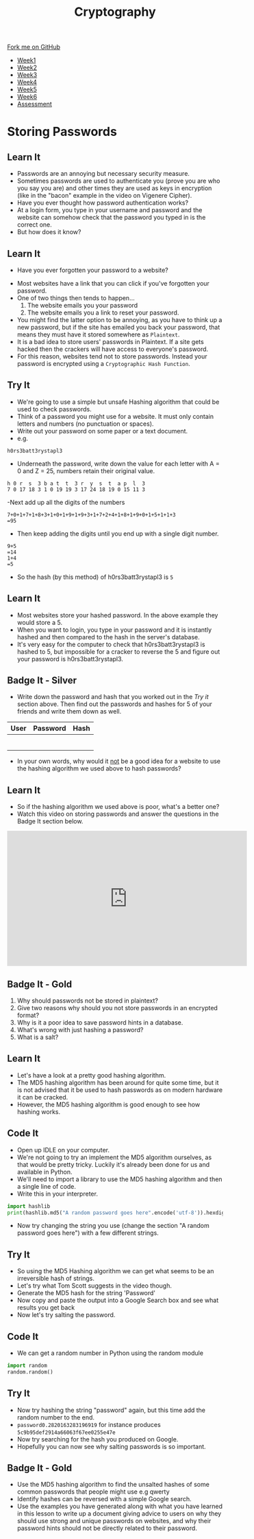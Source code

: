 #+STARTUP:indent
#+HTML_HEAD: <link rel="stylesheet" type="text/css" href="css/styles.css"/>
#+HTML_HEAD_EXTRA: <link href='http://fonts.googleapis.com/css?family=Ubuntu+Mono|Ubuntu' rel='stylesheet' type='text/css'>
#+HTML_HEAD_EXTRA: <script src="http://ajax.googleapis.com/ajax/libs/jquery/1.9.1/jquery.min.js" type="text/javascript"></script>
#+HTML_HEAD_EXTRA: <script src="js/navbar.js" type="text/javascript"></script>
#+OPTIONS: f:nil author:nil num:1 creator:nil timestamp:nil toc:nil

#+TITLE: Cryptography
#+AUTHOR: Marc Scott

#+BEGIN_HTML
  <div class="github-fork-ribbon-wrapper left">
    <div class="github-fork-ribbon">
      <a href="https://github.com/MarcScott/8-CS-Cryptography">Fork me on GitHub</a>
    </div>
  </div>
<div id="stickyribbon">
    <ul>
      <li><a href="1_Lesson.html">Week1</a></li>
      <li><a href="2_Lesson.html">Week2</a></li>
      <li><a href="3_Lesson.html">Week3</a></li>
      <li><a href="4_Lesson.html">Week4</a></li>
      <li><a href="5_Lesson.html">Week5</a></li>
      <li><a href="6_Lesson.html">Week6</a></li>
      <li><a href="assessment.html">Assessment</a></li>

    </ul>
  </div>
#+END_HTML
* COMMENT Use as a template
:PROPERTIES:
:HTML_CONTAINER_CLASS: activity
:END:
** Learn It
:PROPERTIES:
:HTML_CONTAINER_CLASS: learn
:END:

** Research It
:PROPERTIES:
:HTML_CONTAINER_CLASS: research
:END:

** Design It
:PROPERTIES:
:HTML_CONTAINER_CLASS: design
:END:

** Build It
:PROPERTIES:
:HTML_CONTAINER_CLASS: build
:END:

** Test It
:PROPERTIES:
:HTML_CONTAINER_CLASS: test
:END:

** Run It
:PROPERTIES:
:HTML_CONTAINER_CLASS: run
:END:

** Document It
:PROPERTIES:
:HTML_CONTAINER_CLASS: document
:END:

** Code It
:PROPERTIES:
:HTML_CONTAINER_CLASS: code
:END:

** Program It
:PROPERTIES:
:HTML_CONTAINER_CLASS: program
:END:

** Try It
:PROPERTIES:
:HTML_CONTAINER_CLASS: try
:END:

** Badge It
:PROPERTIES:
:HTML_CONTAINER_CLASS: badge
:END:

** Save It
:PROPERTIES:
:HTML_CONTAINER_CLASS: save
:END:

* Storing Passwords
:PROPERTIES:
:HTML_CONTAINER_CLASS: activity
:END:
[[file:img/passwords.jpg]]
** Learn It
:PROPERTIES:
:HTML_CONTAINER_CLASS: learn
:END:
- Passwords are an annoying but necessary security measure.
- Sometimes passwords are used to authenticate you (prove you are who you say you are) and other times they are used as keys in encryption (like in the "bacon" example in the video on Vigenere Cipher).
- Have you ever thought how password authentication works?
- At a login form, you type in your username and password and the website can somehow check that the password you typed in is the correct one.
- But how does it know?
** Learn It
:PROPERTIES:
:HTML_CONTAINER_CLASS: learn
:END:
- Have you ever forgotten your password to a website?
[[file:img/passwords2.png]]
- Most websites have a link that you can click if you've forgotten your password.
- One of two things then tends to happen...
  1. The website emails you your password
  2. The website emails you a link to reset your password.
- You might find the latter option to be annoying, as you have to think up a new password, but if the site has emailed you back your password, that means they must have it stored somewhere as =Plaintext=.
- It is a bad idea to store users' passwords in Plaintext. If a site gets hacked then the crackers will have access to everyone's password.
- For this reason, websites tend not to store passwords. Instead your password is encrypted using a =Cryptographic Hash Function=.
** Try It
:PROPERTIES:
:HTML_CONTAINER_CLASS: try
:END:
- We're going to use a simple but unsafe Hashing algorithm that could be used to check passwords.
- Think of a password you might use for a website. It must only contain letters and numbers (no punctuation or spaces).
- Write out your password on some paper or a text document.
- e.g.
#+BEGIN_EXAMPLE
h0rs3batt3rystapl3
#+END_EXAMPLE
- Underneath the password, write down the value for each letter with A = 0 and Z = 25, numbers retain their original value.
#+BEGIN_EXAMPLE
h 0 r  s  3 b a t  t  3 r  y  s  t  a p  l  3
7 0 17 18 3 1 0 19 19 3 17 24 18 19 0 15 11 3 
#+END_EXAMPLE
-Next add up all the digits of the numbers
#+BEGIN_EXAMPLE
7+0+1+7+1+8+3+1+0+1+9+1+9+3+1+7+2+4+1+8+1+9+0+1+5+1+1+3
=95
#+END_EXAMPLE
- Then keep adding the digits until you end up with a single digit number.
#+BEGIN_EXAMPLE
9+5
=14
1+4
=5
#+END_EXAMPLE
- So the hash (by this method) of h0rs3batt3rystapl3 is =5=
** Learn It
:PROPERTIES:
:HTML_CONTAINER_CLASS: learn
:END:
- Most websites store your hashed password. In the above example they would store a 5.
- When you want to login, you type in your password and it is instantly hashed and then compared to the hash in the server's database.
- It's very easy for the computer to check that h0rs3batt3rystapl3 is hashed to 5, but impossible for a cracker to reverse the 5 and figure out your password is h0rs3batt3rystapl3.
** Badge It - Silver
:PROPERTIES:
:HTML_CONTAINER_CLASS: badge
:END:
- Write down the password and hash that you worked out in the /Try it/ section above. Then find out the passwords and hashes for 5 of your friends and write them down as well.
| User | Password | Hash |
|------+----------+------|
|      |          |      |
|      |          |      |
|      |          |      |
|      |          |      |
|      |          |      |
|      |          |      |
- In your own words, why would it _not_ be a good idea for a website to use the hashing algorithm we used above to hash passwords?
** Learn It
:PROPERTIES:
:HTML_CONTAINER_CLASS: learn
:END:
- So if the hashing algorithm we used above is poor, what's a better one?
- Watch this video on storing passwords and answer the questions in the Badge It section below.
#+BEGIN_HTML
<iframe width="560" height="315" src="https://www.youtube.com/embed/8ZtInClXe1Q" frameborder="0" allowfullscreen></iframe>
#+END_HTML
** Badge It - Gold
:PROPERTIES:
:HTML_CONTAINER_CLASS: badge
:END:

1. Why should passwords not be stored in plaintext?
2. Give two reasons why should you not store passwords in an encrypted format?
3. Why is it a poor idea to save password hints in a database.
4. What's wrong with just hashing a password?
5. What is a salt?

** Learn It
:PROPERTIES:
:HTML_CONTAINER_CLASS: learn
:END:
- Let's have a look at a pretty good hashing algorithm.
- The MD5 hashing algorithm has been around for quite some time, but it is not advised that it be used to hash passwords as on modern hardware it can be cracked.
- However, the MD5 hashing algorithm is good enough to see how hashing works.

** Code It
:PROPERTIES:
:HTML_CONTAINER_CLASS: code
:END:      
- Open up IDLE on your computer.
- We're not going to try an implement the MD5 algorithm ourselves, as that would be pretty tricky. Luckily it's already been done for us and available in Python.
- We'll need to import a library to use the MD5 hashing algorithm and then a single line of code.
- Write this in your interpreter.
#+BEGIN_SRC python
import hashlib
print(hashlib.md5("A random password goes here".encode('utf-8')).hexdigest())
#+END_SRC
- Now try changing the string you use (change the section "A random password goes here") with a few different strings.
** Try It
:PROPERTIES:
:HTML_CONTAINER_CLASS: try
:END:
- So using the MD5 Hashing algorithm we can get what seems to be an irreversible hash of strings.
- Let's try what Tom Scott suggests in the video though.
- Generate the MD5 hash for the string 'Password'
- Now copy and paste the output into a Google Search box and see what results you get back
- Now let's try salting the password.
** Code It
:PROPERTIES:
:HTML_CONTAINER_CLASS: code
:END:      


- We can get a random number in Python using the random module
#+BEGIN_SRC python
import random
random.random()
#+END_SRC
** Try It
:PROPERTIES:
:HTML_CONTAINER_CLASS: try
:END:
- Now try hashing the string "password" again, but this time add the random number to the end.
- =password0.2820163283196919= for instance produces =5c9b95def2914a66063f67ee0255e47e=
- Now try searching for the hash you produced on Google.
- Hopefully you can now see why salting passwords is so important.
** Badge It - Gold
:PROPERTIES:
:HTML_CONTAINER_CLASS: badge
:END:
- Use the MD5 hashing algorithm to find the unsalted hashes of some common passwords that people might use e.g qwerty
- Identify hashes can be reversed with a simple Google search.
- Use the examples you have generated along with what you have learned in this lesson to write up a document giving advice to users on why they should use strong and unique passwords on websites, and why their password hints should not be directly related to their password.
